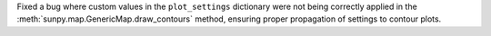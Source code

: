Fixed a bug where custom values in the ``plot_settings`` dictionary were not being correctly applied in the :meth:`sunpy.map.GenericMap.draw_contours` method, ensuring proper propagation of settings to contour plots.
